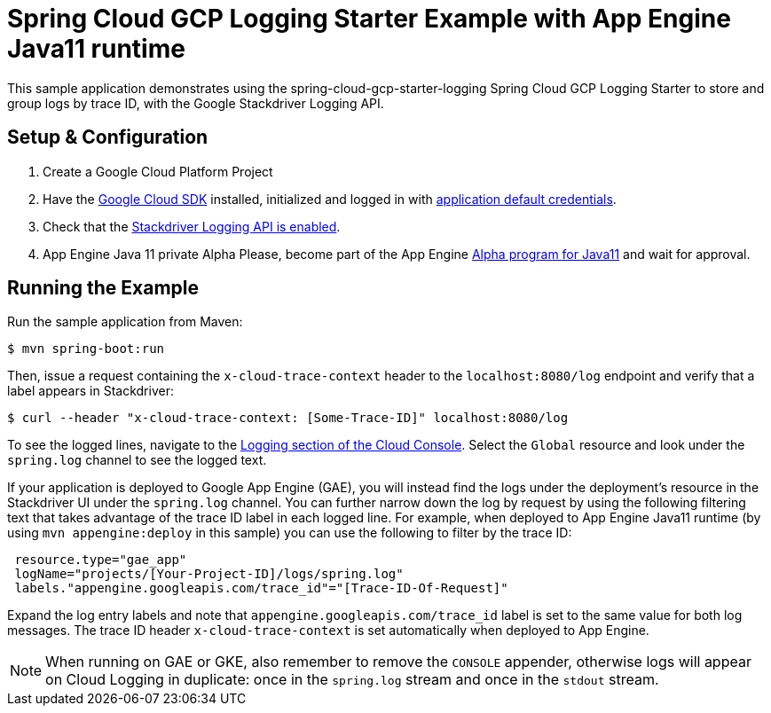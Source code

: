 = Spring Cloud GCP Logging Starter Example with App Engine Java11 runtime

This sample application demonstrates using the spring-cloud-gcp-starter-logging Spring Cloud GCP Logging
Starter to store and group logs by trace ID, with the Google Stackdriver Logging API.

== Setup & Configuration
1. Create a Google Cloud Platform Project
2. Have the https://cloud.google.com/sdk/[Google Cloud SDK] installed, initialized and logged in with https://developers.google.com/identity/protocols/application-default-credentials[application default credentials].
3. Check that the https://console.cloud.google.com/apis/library/logging.googleapis.com/?q=logging[Stackdriver Logging API is enabled].
4. App Engine Java 11 private Alpha Please, become part of the App Engine https://docs.google.com/forms/d/e/1FAIpQLSf5uE5eknJjFEmcVBI6sMitBU0QQ1LX_J7VrA_OTQabo6EEEw/viewform[Alpha program for Java11] and wait for approval.

== Running the Example
Run the sample application from Maven:

----
$ mvn spring-boot:run
----

Then, issue a request containing the `x-cloud-trace-context` header to the `localhost:8080/log` endpoint and verify that a label appears in Stackdriver:

----
$ curl --header "x-cloud-trace-context: [Some-Trace-ID]" localhost:8080/log
----

To see the logged lines, navigate to the https://console.cloud.google.com/logs/viewer[Logging section of the Cloud Console].
Select the `Global` resource and look under the `spring.log` channel to see the logged text.

If your application is deployed to Google App Engine (GAE), you will instead find the logs under the deployment's resource in the Stackdriver UI under the `spring.log` channel.
You can further narrow down the log by request by using the following filtering text that takes advantage of the trace ID label in each logged line.
For example, when deployed to App Engine Java11 runtime (by using `mvn appengine:deploy` in this sample) you can use the following to filter by the trace ID:

----
 resource.type="gae_app"
 logName="projects/[Your-Project-ID]/logs/spring.log"
 labels."appengine.googleapis.com/trace_id"="[Trace-ID-Of-Request]"
----

Expand the log entry labels and note that `appengine.googleapis.com/trace_id` label is set to the same value for both log messages.
The trace ID header `x-cloud-trace-context` is set automatically when deployed to App Engine.

NOTE: When running on GAE or GKE, also remember to remove the `CONSOLE` appender, otherwise logs will appear on Cloud Logging in duplicate: once in the `spring.log` stream and once in the `stdout` stream.
